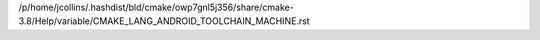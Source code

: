 /p/home/jcollins/.hashdist/bld/cmake/owp7gnl5j356/share/cmake-3.8/Help/variable/CMAKE_LANG_ANDROID_TOOLCHAIN_MACHINE.rst